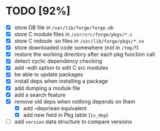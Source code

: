 * TODO [92%]
- [X] store DB file in =/var/lib/forge/forge.db=
- [X] store C module files in =/usr/src/forge/pkgs/*.c=
- [X] store C mdoule .so files in =/usr/lib/forge/pkgs/*.so=
- [X] store downloaded code somewhere (not in =/tmp/=!)
- [X] restore the working directory after each pkg function call
- [X] detect cyclic dependency checking
- [X] add --edit option to edit C src modules
- [X] be able to update packages
- [X] install deps when installing a package
- [X] add dumping a module file
- [X] add a search feature
- [X] remove old deps when nothing depends on them
  - [X] add --depclean equivalent
  - [X] add new field in Pkg table (=is_dep=)
- [ ] add =version= data structure to compare versions
